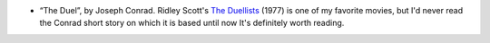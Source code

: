 .. title: Recent Reading
.. slug: 2004-03-02
.. date: 2004-03-02 00:00:00 UTC-05:00
.. tags: old blog,recent reading
.. category: oldblog
.. link: 
.. description: 
.. type: text


+ “The Duel”, by Joseph Conrad.  Ridley Scott's `The Duellists
  <http://us.imdb.com/title/tt0075968/>`__ (1977) is one of my favorite
  movies, but I'd never read the Conrad short story on which it is based
  until now It's definitely worth reading.
